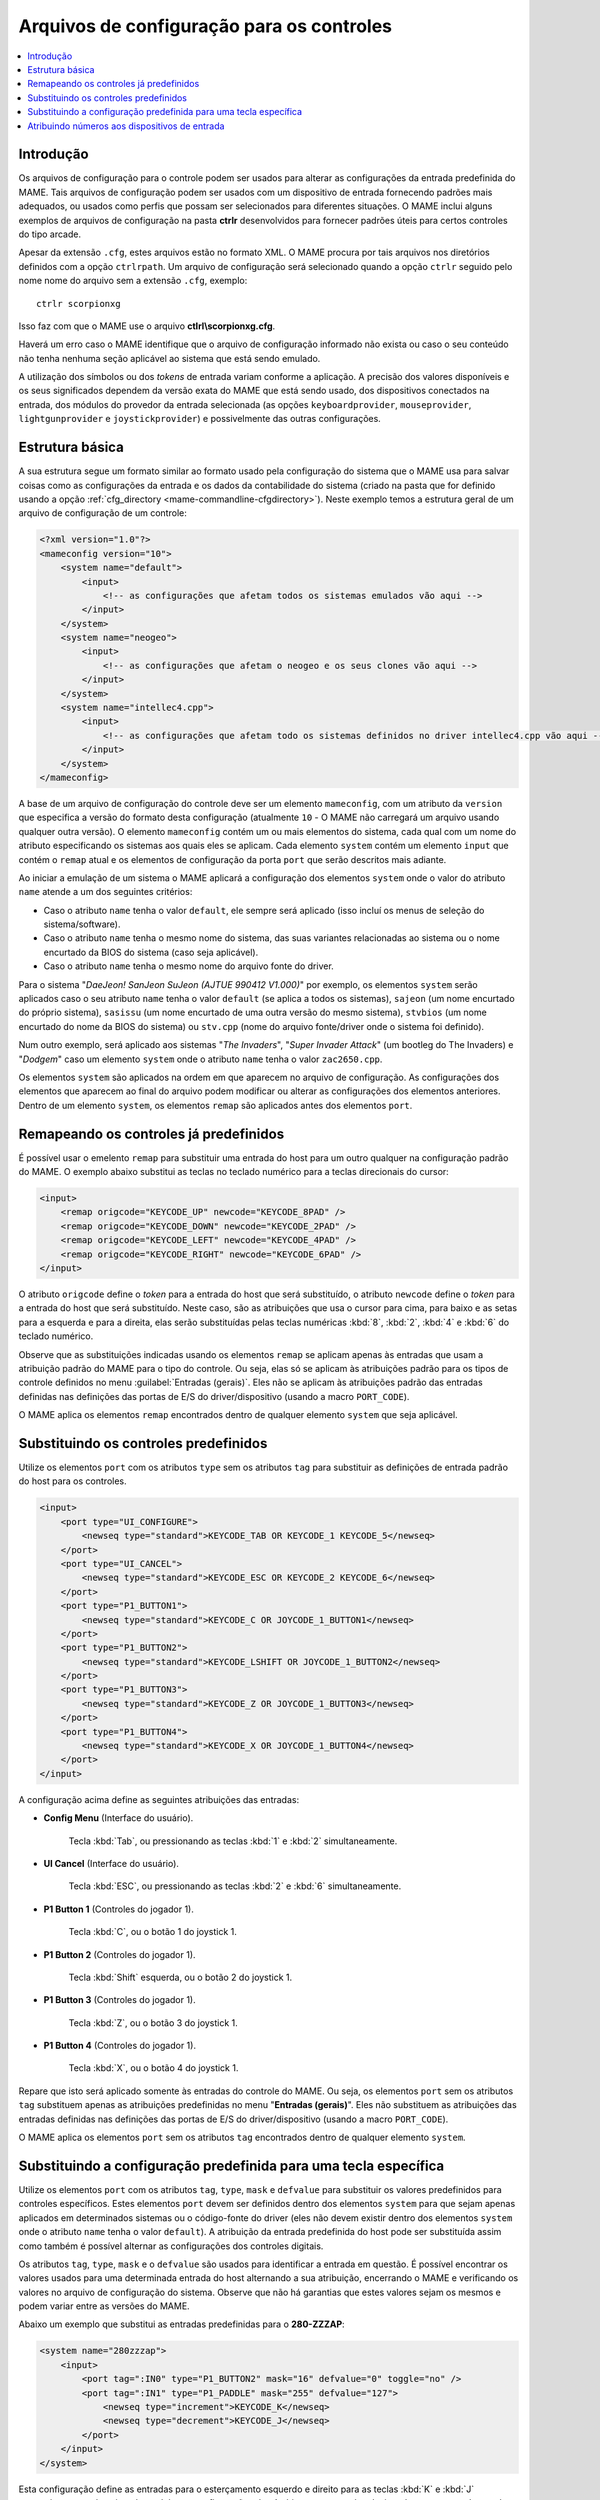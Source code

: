 .. raw:: latex

	\clearpage


.. _ctrlrcfg:

Arquivos de configuração para os controles
==========================================

.. contents:: :local:

.. _ctrlrcfg-intro:

Introdução
----------

Os arquivos de configuração para o controle podem ser usados para
alterar as configurações da entrada predefinida do MAME. Tais arquivos
de configuração podem ser usados com um dispositivo de entrada
fornecendo padrões mais adequados, ou usados como perfis que possam ser
selecionados para diferentes situações. O MAME inclui alguns exemplos de
arquivos de configuração na pasta **ctrlr** desenvolvidos para fornecer
padrões úteis para certos controles do tipo arcade.

Apesar da extensão ``.cfg``, estes arquivos estão no formato XML. O MAME
procura por tais arquivos nos diretórios definidos com a opção
``ctrlrpath``. Um arquivo de configuração será selecionado quando a
opção ``ctrlr`` seguido pelo nome nome do arquivo sem a extensão
``.cfg``, exemplo::

	ctrlr scorpionxg

Isso faz com que o MAME use o arquivo **ctlrl\\scorpionxg.cfg**.

Haverá um erro caso o MAME identifique que o arquivo de configuração
informado não exista ou caso o seu conteúdo não tenha nenhuma seção
aplicável ao sistema que está sendo emulado.

A utilização dos símbolos ou dos *tokens* de entrada variam conforme a
aplicação. A precisão dos valores disponíveis e os seus significados
dependem da versão exata do MAME que está sendo usado, dos dispositivos
conectados na entrada, dos módulos do provedor da entrada selecionada
(as opções ``keyboardprovider``, ``mouseprovider``, ``lightgunprovider``
e ``joystickprovider``) e possivelmente das outras configurações.


.. raw:: latex

	\clearpage


.. _ctrlrcfg-structure:

Estrutura básica
----------------

A sua estrutura segue um formato similar ao formato usado pela
configuração do sistema que o MAME usa para salvar coisas como as
configurações da entrada e os dados da contabilidade do sistema (criado
na pasta que for definido usando a opção
:ref:`cfg_directory <mame-commandline-cfgdirectory>`). Neste exemplo
temos a estrutura geral de um arquivo de configuração de um controle:

.. code-block:: XML

    <?xml version="1.0"?>
    <mameconfig version="10">
        <system name="default">
            <input>
                <!-- as configurações que afetam todos os sistemas emulados vão aqui -->
            </input>
        </system>
        <system name="neogeo">
            <input>
                <!-- as configurações que afetam o neogeo e os seus clones vão aqui -->
            </input>
        </system>
        <system name="intellec4.cpp">
            <input>
                <!-- as configurações que afetam todo os sistemas definidos no driver intellec4.cpp vão aqui -->
            </input>
        </system>
    </mameconfig>

A base de um arquivo de configuração do controle deve ser um elemento
``mameconfig``, com um atributo da ``version`` que especifica a versão do
formato desta configuração (atualmente ``10`` - O MAME não carregará um
arquivo usando qualquer outra versão). O elemento ``mameconfig`` contém
um ou mais elementos do sistema, cada qual com um nome do atributo
especificando os sistemas aos quais eles se aplicam. Cada elemento
``system`` contém um elemento ``input`` que contém o ``remap`` atual e os
elementos de configuração da porta ``port`` que serão descritos mais
adiante.

Ao iniciar a emulação de um sistema o MAME aplicará a configuração dos
elementos ``system`` onde o valor do atributo ``name`` atende a um dos
seguintes critérios:

* Caso o atributo ``name`` tenha o valor ``default``, ele sempre será
  aplicado (isso incluí os menus de seleção do sistema/software).
* Caso o atributo ``name`` tenha o mesmo nome do sistema, das suas
  variantes relacionadas ao sistema ou o nome encurtado da BIOS do
  sistema (caso seja aplicável).
* Caso o atributo ``name`` tenha o mesmo nome do arquivo fonte do
  driver.

Para o sistema "*DaeJeon! SanJeon SuJeon (AJTUE 990412 V1.000)*" por
exemplo, os elementos ``system`` serão aplicados caso o seu atributo
``name`` tenha o valor ``default`` (se aplica a todos os sistemas),
``sajeon`` (um nome encurtado do próprio sistema), ``sasissu`` (um nome
encurtado de uma outra versão do mesmo sistema), ``stvbios`` (um nome
encurtado do nome da BIOS do sistema) ou ``stv.cpp`` (nome do arquivo
fonte/driver onde o sistema foi definido).

Num outro exemplo, será aplicado aos sistemas "*The Invaders*",
"*Super Invader Attack*" (um bootleg do The Invaders) e "*Dodgem*" caso
um elemento ``system`` onde o atributo ``name`` tenha o valor
``zac2650.cpp``.

Os elementos ``system`` são aplicados na ordem em que aparecem no
arquivo de configuração. As configurações dos elementos que aparecem ao
final do arquivo podem modificar ou alterar as configurações dos
elementos anteriores. Dentro de um elemento ``system``, os elementos
``remap`` são aplicados antes dos elementos ``port``.


.. raw:: latex

	\clearpage


.. _ctrlrcfg-substitute:

Remapeando os controles já predefinidos
---------------------------------------

É possível usar o emelento ``remap`` para substituir uma entrada do host
para um outro qualquer na configuração padrão do MAME. O exemplo abaixo
substitui as teclas no teclado numérico para a teclas direcionais do
cursor:

.. code-block:: XML

    <input>
        <remap origcode="KEYCODE_UP" newcode="KEYCODE_8PAD" />
        <remap origcode="KEYCODE_DOWN" newcode="KEYCODE_2PAD" />
        <remap origcode="KEYCODE_LEFT" newcode="KEYCODE_4PAD" />
        <remap origcode="KEYCODE_RIGHT" newcode="KEYCODE_6PAD" />
    </input>

O atributo ``origcode`` define o *token* para a entrada do host que será
substituído, o atributo ``newcode`` define o *token* para a entrada do
host que será substituído. Neste caso, são as atribuições que usa o
cursor para cima, para baixo e as setas para a esquerda e para a
direita, elas serão substituídas pelas teclas numéricas :kbd:`8`,
:kbd:`2`, :kbd:`4` e :kbd:`6` do teclado numérico.

Observe que as substituições indicadas usando os elementos ``remap``
se aplicam apenas às entradas que usam a atribuição padrão do MAME para
o tipo do controle. Ou seja, elas só se aplicam às atribuições padrão
para os tipos de controle definidos no menu
:guilabel:`Entradas (gerais)`.
Eles não se aplicam às atribuições padrão das entradas definidas nas
definições das portas de E/S do driver/dispositivo (usando a macro
``PORT_CODE``).

O MAME aplica os elementos ``remap`` encontrados dentro de qualquer
elemento ``system`` que seja aplicável.


.. _ctrlrcfg-typeoverride:

Substituindo os controles predefinidos
--------------------------------------

Utilize os elementos ``port`` com os atributos ``type`` sem os atributos
``tag`` para substituir as definições de entrada padrão do host para os
controles.

.. code-block:: XML

    <input>
        <port type="UI_CONFIGURE">
            <newseq type="standard">KEYCODE_TAB OR KEYCODE_1 KEYCODE_5</newseq>
        </port>
        <port type="UI_CANCEL">
            <newseq type="standard">KEYCODE_ESC OR KEYCODE_2 KEYCODE_6</newseq>
        </port>
        <port type="P1_BUTTON1">
            <newseq type="standard">KEYCODE_C OR JOYCODE_1_BUTTON1</newseq>
        </port>
        <port type="P1_BUTTON2">
            <newseq type="standard">KEYCODE_LSHIFT OR JOYCODE_1_BUTTON2</newseq>
        </port>
        <port type="P1_BUTTON3">
            <newseq type="standard">KEYCODE_Z OR JOYCODE_1_BUTTON3</newseq>
        </port>
        <port type="P1_BUTTON4">
            <newseq type="standard">KEYCODE_X OR JOYCODE_1_BUTTON4</newseq>
        </port>
    </input>

.. raw:: latex

	\clearpage

A configuração acima define as seguintes atribuições das entradas:

* **Config Menu** (Interface do usuário).

	Tecla :kbd:`Tab`, ou pressionando as teclas :kbd:`1` e :kbd:`2`
	simultaneamente.

* **UI Cancel** (Interface do usuário).

	Tecla :kbd:`ESC`, ou pressionando as teclas :kbd:`2` e :kbd:`6`
	simultaneamente.

* **P1 Button 1** (Controles do jogador 1).

	Tecla :kbd:`C`, ou o botão 1 do joystick 1.

* **P1 Button 2** (Controles do jogador 1).

	Tecla :kbd:`Shift` esquerda, ou o botão 2 do joystick 1.

* **P1 Button 3** (Controles do jogador 1).

	Tecla :kbd:`Z`, ou o botão 3 do joystick 1.

* **P1 Button 4** (Controles do jogador 1).

	Tecla :kbd:`X`, ou o botão 4 do joystick 1.

Repare que isto será aplicado somente às entradas do controle do MAME.
Ou seja, os elementos ``port`` sem os atributos ``tag`` substituem
apenas as atribuições predefinidas no menu "**Entradas (gerais)**". Eles
não substituem as atribuições das entradas definidas nas definições
das portas de E/S do driver/dispositivo (usando a macro ``PORT_CODE``).

O MAME aplica os elementos ``port`` sem os atributos ``tag`` encontrados
dentro de qualquer elemento ``system``.


.. _ctrlrcfg-ctrloverride:

Substituindo a configuração predefinida para uma tecla específica
-----------------------------------------------------------------

Utilize os elementos ``port`` com os atributos ``tag``, ``type``,
``mask`` e ``defvalue`` para substituir os valores predefinidos para
controles específicos. Estes elementos ``port`` devem ser definidos
dentro dos elementos ``system`` para que sejam apenas aplicados em
determinados sistemas ou o código-fonte do driver (eles não devem
existir dentro dos elementos ``system`` onde o atributo ``name`` tenha
o valor ``default``). A atribuição da entrada predefinida do host pode
ser substituída assim como também é possível alternar as configurações
dos controles digitais.

Os atributos ``tag``, ``type``, ``mask`` e o ``defvalue`` são usados
para identificar a entrada em questão. É possível encontrar os valores
usados para uma determinada entrada do host alternando a sua atribuição,
encerrando o MAME e verificando os valores no arquivo de configuração do
sistema. Observe que não há garantias que estes valores sejam os mesmos
e podem variar entre as versões do MAME.

Abaixo um exemplo que substitui as entradas predefinidas para o
**280-ZZZAP**:

.. code-block:: XML

    <system name="280zzzap">
        <input>
            <port tag=":IN0" type="P1_BUTTON2" mask="16" defvalue="0" toggle="no" />
            <port tag=":IN1" type="P1_PADDLE" mask="255" defvalue="127">
                <newseq type="increment">KEYCODE_K</newseq>
                <newseq type="decrement">KEYCODE_J</newseq>
            </port>
        </input>
    </system>

Esta configuração define as entradas para o esterçamento esquerdo e
direito para as teclas :kbd:`K` e :kbd:`J` respectivamente, desativando
também as configurações do câmbio para a entrada relacionada com a troca
de marchas.


.. raw:: latex

	\clearpage


.. _ctrlrcfg-mapdevice:

Atribuindo números aos dispositivos de entrada
----------------------------------------------

Use os elementos ``mapdevice`` em conjunto com os atributos ``device``
e ``controller`` para atribuir números fixos aos dispositivos de
entrada, caso contrário, eles são alterados, consulte o capítulo
:ref:`devicemap` para obter mais informações. Observe que para que esta
configuração funcione como esperado, é preciso que o dispositivo já
esteja conectando quando o MAME for iniciado.

Defina o atributo ``device`` para a ID do dispositivo de entrada e
defina o atributo ``controller`` para o token do dispositivo desejado
(dispositivo, tipo e número).

Aqui está um exemplo ao enumarar duas pistolas de luz e dois controles
de jogo do tipo XInput:

.. code-block:: XML

    <system name="default">
        <input>
            <mapdevice device="VID_D209&amp;PID_1601" controller="GUNCODE_1" />
            <mapdevice device="VID_D209&amp;PID_1602" controller="GUNCODE_2" />
            <mapdevice device="XInput Player 1" controller="JOYCODE_1" />
            <mapdevice device="XInput Player 2" controller="JOYCODE_2" />
        </input>
    </system>

O MAME aplica os elementos ``mapdevice`` que forem encontrados dentro de
qualquer elemento ``system`` aplicável.

MAME apenas aplica os elementos do ``mapdevice`` encontrados apenas
dentro do primeiro elemento ``system`` aplicável.  Visando evitar
confusão, é mais simples colocar o elemento ``system`` para que se
aplique a todos os sistemas (o atributo ``name`` definido como
``default``) logo na primeira linha do do arquivo e fazer uso dele para
atribuir os valores numéricos da entrada dos dispositivos.

